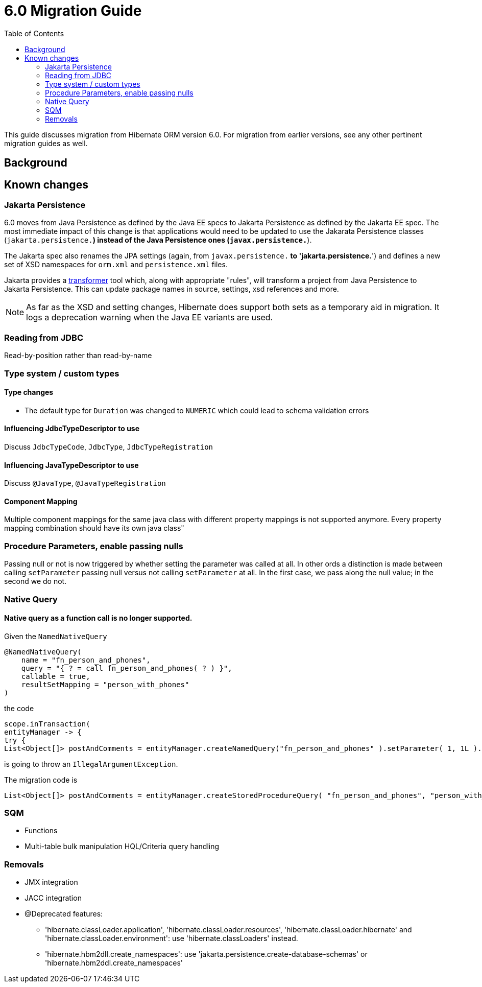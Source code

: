 = 6.0 Migration Guide
:toc:

This guide discusses migration from Hibernate ORM version 6.0.  For migration from
earlier versions, see any other pertinent migration guides as well.

== Background


== Known changes

=== Jakarta Persistence

6.0 moves from Java Persistence as defined by the Java EE specs to
Jakarta Persistence as defined by the Jakarta EE spec.  The most immediate
impact of this change is that applications would need to be updated to use
the Jakarata Persistence classes (`jakarta.persistence.*`) instead of the Java
Persistence ones (`javax.persistence.*`).

The Jakarta spec also renames the JPA settings (again, from `javax.persistence.*` to
'jakarta.persistence.*') and defines a new set of XSD namespaces for `orm.xml` and
`persistence.xml` files.

Jakarta provides a https://github.com/eclipse/transformer[transformer]
tool which, along with appropriate "rules", will transform a project from Java Persistence to
Jakarta Persistence.  This can update package names in source, settings, xsd references and more.

// todo (6.0) : reference to `${root}/rules ?

NOTE: As far as the XSD and setting changes, Hibernate does support both sets as a temporary aid
in migration.  It logs a deprecation warning when the Java EE variants are used.


=== Reading from JDBC

Read-by-position rather than read-by-name


=== Type system / custom types

==== Type changes

* The default type for `Duration` was changed to `NUMERIC` which could lead to schema validation errors

==== Influencing JdbcTypeDescriptor to use

Discuss `JdbcTypeCode`, `JdbcType`, `JdbcTypeRegistration`

==== Influencing JavaTypeDescriptor to use

Discuss `@JavaType`, `@JavaTypeRegistration`


==== Component Mapping

Multiple component mappings for the same java class with different property mappings is not supported anymore. Every property mapping combination should have its own java class"

=== Procedure Parameters, enable passing nulls

Passing null or not is now triggered by whether setting the parameter was called at all.  In other ords a distinction is made between calling `setParameter` passing null versus not calling `setParameter` at all.  In the first case, we pass along the null value; in the second we do not.

=== Native Query

==== Native query as a function call is no longer supported.

Given the `NamedNativeQuery`
```
@NamedNativeQuery(
    name = "fn_person_and_phones",
    query = "{ ? = call fn_person_and_phones( ? ) }",
    callable = true,
    resultSetMapping = "person_with_phones"
)
```

the code
```
scope.inTransaction(
entityManager -> {
try {
List<Object[]> postAndComments = entityManager.createNamedQuery("fn_person_and_phones" ).setParameter( 1, 1L ).getResultList();
```

is going to throw an `IllegalArgumentException`.

The migration code is
```
List<Object[]> postAndComments = entityManager.createStoredProcedureQuery( "fn_person_and_phones", "person_with_phones" ).setParameter( 1, 1L ).getResultList();
```

=== SQM

* Functions
* Multi-table bulk manipulation HQL/Criteria query handling


=== Removals

* JMX integration
* JACC integration
* @Deprecated features:
    ** 'hibernate.classLoader.application', 'hibernate.classLoader.resources', 'hibernate.classLoader.hibernate' and 'hibernate.classLoader.environment': use 'hibernate.classLoaders' instead.
    ** 'hibernate.hbm2dll.create_namespaces': use 'jakarta.persistence.create-database-schemas' or 'hibernate.hbm2ddl.create_namespaces'

